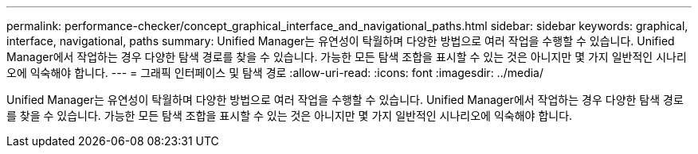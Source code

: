 ---
permalink: performance-checker/concept_graphical_interface_and_navigational_paths.html 
sidebar: sidebar 
keywords: graphical, interface, navigational, paths 
summary: Unified Manager는 유연성이 탁월하며 다양한 방법으로 여러 작업을 수행할 수 있습니다. Unified Manager에서 작업하는 경우 다양한 탐색 경로를 찾을 수 있습니다. 가능한 모든 탐색 조합을 표시할 수 있는 것은 아니지만 몇 가지 일반적인 시나리오에 익숙해야 합니다. 
---
= 그래픽 인터페이스 및 탐색 경로
:allow-uri-read: 
:icons: font
:imagesdir: ../media/


[role="lead"]
Unified Manager는 유연성이 탁월하며 다양한 방법으로 여러 작업을 수행할 수 있습니다. Unified Manager에서 작업하는 경우 다양한 탐색 경로를 찾을 수 있습니다. 가능한 모든 탐색 조합을 표시할 수 있는 것은 아니지만 몇 가지 일반적인 시나리오에 익숙해야 합니다.
